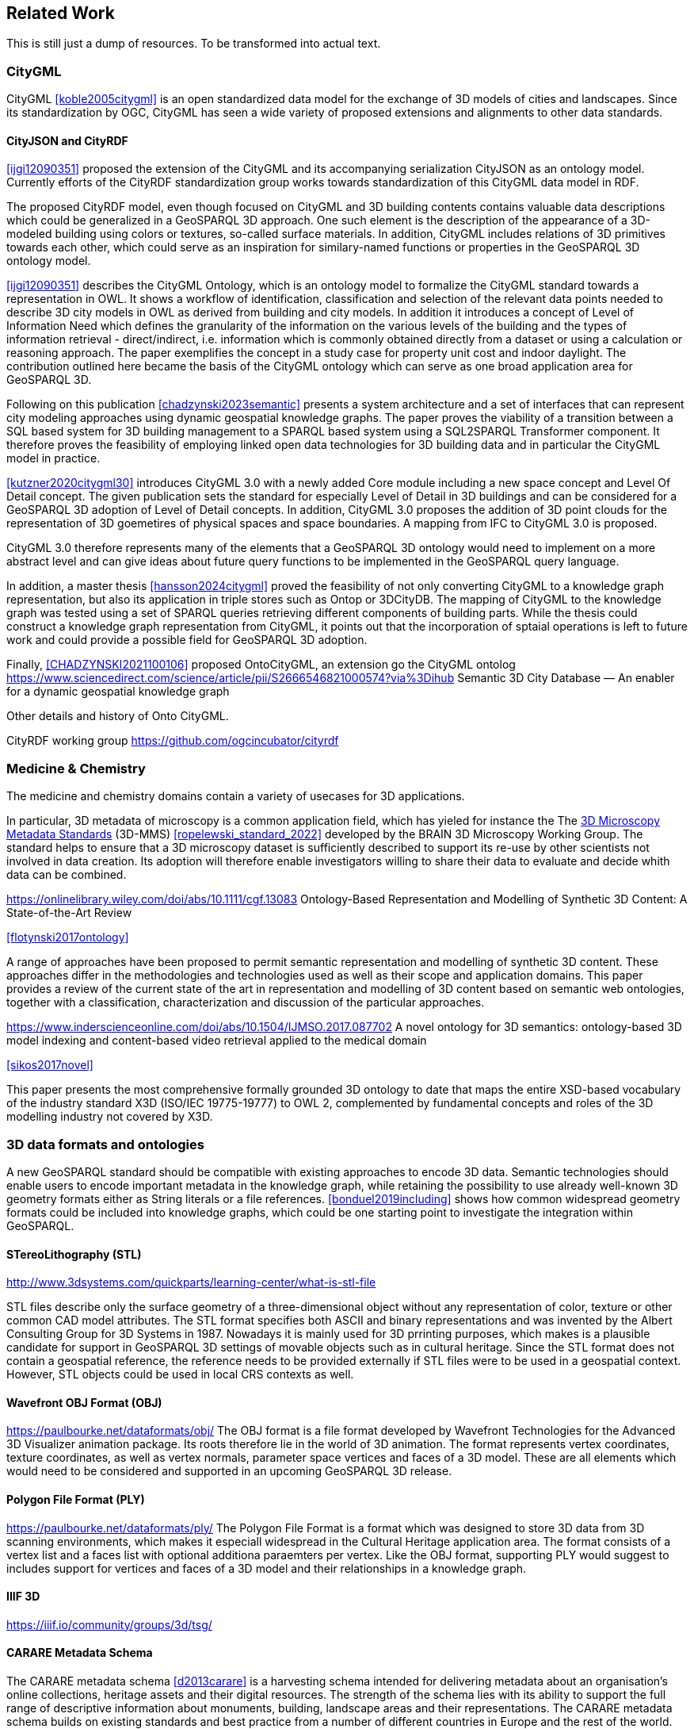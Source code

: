 
== Related Work

This is still just a dump of resources. To be transformed into actual text.

=== CityGML

CityGML <<koble2005citygml>> is an open standardized data model for the exchange of 3D models of cities and landscapes.
Since its standardization by OGC, CityGML has seen a wide variety of proposed extensions and alignments to other data standards.

==== CityJSON and CityRDF

<<ijgi12090351>> proposed the extension of the CityGML and its accompanying serialization CityJSON as an ontology model.
Currently efforts of the CityRDF standardization group works towards standardization of this CityGML data model in RDF.

The proposed CityRDF model, even though focused on CityGML and 3D building contents contains valuable data descriptions which could be generalized in a GeoSPARQL 3D approach.
One such element is the description of the appearance of a 3D-modeled building using colors or textures, so-called surface materials.
In addition, CityGML includes relations of 3D primitives towards each other, which could serve as an inspiration for similary-named functions or properties in the GeoSPARQL 3D ontology model.

<<ijgi12090351>> describes the CityGML Ontology, which is an ontology model to formalize the CityGML standard towards a representation in OWL. 
It shows a workflow of identification, classification and selection of the relevant data points needed to describe 3D city models in OWL as derived from building and city models.
In addition it introduces a concept of Level of Information Need which defines the granularity of the information on the various levels of the building and the types of information retrieval - direct/indirect,
i.e. information which is commonly obtained directly from a dataset or using a calculation or reasoning approach.
The paper exemplifies the concept in a study case for property unit cost and indoor daylight.
The contribution outlined here became the basis of the CityGML ontology which can serve as one broad application area for GeoSPARQL 3D.


Following on this publication <<chadzynski2023semantic>> presents a system architecture and a set of interfaces that can represent city modeling approaches using dynamic geospatial knowledge graphs.
The paper proves the viability of a transition between a SQL based system for 3D building management to a SPARQL based system using a SQL2SPARQL Transformer component.
It therefore proves the feasibility of employing linked open data technologies for 3D building data and in particular the CityGML model in practice.


<<kutzner2020citygml30>> introduces CityGML 3.0 with a newly added Core module including a new space concept and Level Of Detail concept. 
The given publication sets the standard for especially Level of Detail in 3D buildings and can be considered for a GeoSPARQL 3D adoption of Level of Detail concepts.
In addition, CityGML 3.0 proposes the addition of 3D point clouds for the representation of 3D goemetires of physical spaces and space boundaries.
A mapping from IFC to CityGML 3.0 is proposed.

CityGML 3.0 therefore represents many of the elements that a GeoSPARQL 3D ontology would need to implement on a more abstract level and can give ideas about future query functions to be implemented in the GeoSPARQL query language.

In addition, a master thesis <<hansson2024citygml>> proved the feasibility of not only converting CityGML to a knowledge graph representation, but also its application in triple stores such as Ontop or 3DCityDB. 
The mapping of CityGML to the knowledge graph was tested using a set of SPARQL queries retrieving different components of building parts. 
While the thesis could construct a knowledge graph representation from CityGML, it points out that the incorporation of sptaial operations is left to future work and could provide a possible field for GeoSPARQL 3D adoption.

Finally, <<CHADZYNSKI2021100106>> proposed OntoCityGML, an extension go the CityGML ontolog
https://www.sciencedirect.com/science/article/pii/S2666546821000574?via%3Dihub
Semantic 3D City Database — An enabler for a dynamic geospatial knowledge graph



Other details and history of Onto CityGML.

CityRDF working group https://github.com/ogcincubator/cityrdf


=== Medicine & Chemistry

The medicine and chemistry domains contain a variety of usecases for 3D applications. 

In particular, 3D metadata of microscopy is a common application field, which has yieled for instance the The https://doryworkspace.org/metadata[3D Microscopy Metadata Standards] (3D-MMS) <<ropelewski_standard_2022>> developed by the BRAIN 3D Microscopy Working Group.
The standard helps to ensure that a 3D microscopy dataset is sufficiently described to support its re-use by other scientists not involved in data creation.
Its adoption will therefore enable investigators willing to share their data to evaluate and decide whith data can be combined.


https://onlinelibrary.wiley.com/doi/abs/10.1111/cgf.13083
Ontology-Based Representation and Modelling of Synthetic 3D Content: A State-of-the-Art Review

<<flotynski2017ontology>>

A range of approaches have been proposed to permit semantic representation and modelling of synthetic 3D content. These approaches differ in the methodologies and technologies used as well as their scope and application domains. This paper provides a review of the current state of the art in representation and modelling of 3D content based on semantic web ontologies, together with a classification, characterization and discussion of the particular approaches.


https://www.inderscienceonline.com/doi/abs/10.1504/IJMSO.2017.087702
A novel ontology for 3D semantics: ontology-based 3D model indexing and content-based video retrieval applied to the medical domain

<<sikos2017novel>>

This paper presents the most comprehensive formally grounded 3D ontology to date that maps the entire XSD-based vocabulary of the industry standard X3D (ISO/IEC 19775-19777) to OWL 2, complemented by fundamental concepts and roles of the 3D modelling industry not covered by X3D.


=== 3D data formats and ontologies

A new GeoSPARQL standard should be compatible with existing approaches to encode 3D data.
Semantic technologies should enable users to encode important metadata in the knowledge graph, while retaining the possibility to use already well-known 3D geometry formats either as String literals or a file references.
<<bonduel2019including>> shows how common widespread geometry formats could be included into knowledge graphs, which could be one starting point to investigate the integration within GeoSPARQL.

==== STereoLithography (STL)
http://www.3dsystems.com/quickparts/learning-center/what-is-stl-file

STL files describe only the surface geometry of a three-dimensional object without any representation of color, texture or other common CAD model attributes. The STL format specifies both ASCII and binary representations and was invented by the Albert Consulting Group for 3D Systems in 1987.
Nowadays it is mainly used for 3D prrinting purposes, which makes is a plausible candidate for support in GeoSPARQL 3D settings of movable objects such as in cultural heritage.
Since the STL format does not contain a geospatial reference, the reference needs to be provided externally if STL files were to be used in a geospatial context.
However, STL objects could be used in local CRS contexts as well.

==== Wavefront OBJ Format (OBJ)

https://paulbourke.net/dataformats/obj/
The OBJ format is a file format developed by Wavefront Technologies for the Advanced 3D Visualizer animation package.
Its roots therefore lie in the world of 3D animation.
The format represents vertex coordinates, texture coordinates, as well as vertex normals, parameter space vertices and faces of a 3D model.
These are all elements which would need to be considered and supported in an upcoming GeoSPARQL 3D release.

==== Polygon File Format (PLY)

https://paulbourke.net/dataformats/ply/
The Polygon File Format is a format which was designed to store 3D data from 3D scanning environments, which makes it especiall widespread in the Cultural Heritage application area.
The format consists of a vertex list and a faces list with optional additiona paraemters per vertex.
Like the OBJ format, supporting PLY would suggest to includes support for vertices and faces of a 3D model and their relationships in a knowledge graph.

==== IIIF 3D
https://iiif.io/community/groups/3d/tsg/


==== CARARE Metadata Schema

The CARARE metadata schema <<d2013carare>> is a harvesting schema intended for delivering metadata about an organisation’s online collections, heritage assets and their digital resources. The strength of the schema lies with its ability to support the full range of descriptive information about monuments, building, landscape areas and their representations. The CARARE metadata schema builds on existing standards and best practice from a number of different countries in Europe and the rest of the world.

==== Geometry Metadata Ontology (GOM)


The https://www.w3id.org/gom[Geometry Metadata Ontolgoy (GOM)]


==== Ontology for Managing Geometry (OMG)


Many of the aforementioned 3D formats can be described by the https://www.w3id.org/omg[Ontology for Managing Geometry (OMG)]


=== To consider

https://link.springer.com/article/10.1007/s10845-023-02246-6
Ontology of 3D virtual modeling in digital twin: a review, analysis and thinking

<<yuchen2025ontology>>

To help novice engineers understand and scheme 3D virtual modeling in digital twin for future research and applications, this paper reviews 106 digital twin 3D modeling cases with their characteristics, including deployment targets, purposes & roles, collaborative models, data flows, the autonomy of 3D modeling, fidelity, twinning rates, enabling technologies, and enabling tools. 

Open standard for particle-mesh data (openPMD)


The https://github.com/openPMD/openPMD-standard[openPMD standard], short for open standard for particle-mesh data files is not a file format per se. It is guidance for meta data and naming schemes. openPMD provides naming and attribute conventions that allow to exchange particle and mesh based data from scientific simulations and experiments. The primary goal is to define a minimal set/kernel of meta information that allows to share and exchange data to achieve portability between various applications and differing algorithms, a unified open-access description for scientific data (publishing and archiving), and a unified description for post-processing, visualization and analysis. If output from programs, devices (such as cameras), simulations or post-processed data-sets contain a minimal set of meta information as provided by openPMD, you can exchange data between those with minimal effort and you use the same tools for visualization.

<<huebl_2018_1167843>>


=== Cultural Heritage

In the research domain of cultural heritage, 3D models of either cultural heritage artifacts (possibly georeferenced), 3D models of archaeological sites or simply 3D models of ancient buildings are becoming increasinly common.

===== Use Cases

Use Cases in the Cultural Heritage domain include but are not limited to the following main interests:

**Visualization:** The visualization of 3D models for the presentation of such 3D models in for example a museum context. 3D models may be styled with a particular set of textures or modeled with a specific set of colours to highlight certain important aspects. The visualization of 3D models is currently standardized in the IIIF 3D working group <<Haynes2023iiif3d>>, which targets to create viewing parameter descriptions that 3D viewers may implement, similar to the specifications of IIIF 2D for images.

**Object Annotation:** 3D models are seen as the subject of a research question in absence of the original artifact for political, practical or other restrictive reasons. Out of all known methods of the representation of cultural heritage artifacts, 3D models provide the most detail when being delivered as a digital artifact and are therefore very often preferred in a research context.
Researchers mark noteworthy aspects of the cultural artifact as 3D annotations <<bestpractices3d>> which may include surface descriptions, volumes of the 3D model or 3D models which are created and placed adjacent to the to-be-annotated 3D model <<mara2024annotation>>.

**Relation of Objects:** Objects of a specific collections always exist in a spatio-temporal context. It is important to relate these representations via meaningful relations, so that relevant objects of a collection can be retrieved more easily

**AI Applications in Cultural Heritage:** Usage for annotated areas on 3D models or their derivations for machine learning classifications <<Stotzner_2023_ICCV>> <<10.2312:gch.20231157>>

**Knowledge Graphs as Metadata descriptions:** With the advent of more 3D models being published, the relevance of their creation parameters <<homburgheritagescience2021>>, their contents and their object metadata increases for the usecases of filtering them and also for the possibly automated selection of suitable cultural heritage metadata for e.g. machine learning classifications. Currently, many metadata standards fulfil parts of the description chain and a unified vocabulary to described data types seems to be missing.

===== Research applications making use of 3D models in Cultural Heritage

This section discusses research projects with 3D contents based on the technologies they use as elaborated in the previous section.

====== 3D models of cuneiform tablets

Cuneiform tablets from ancient Iran provide an interesting research area, since they combine a 3D artifact with textual imprints that are of interest for a variety of reserach communities including Assyriologsts, Digital Humanists, Computational Linguists and last but not least Computer Scientists.
The creation of 3D models of cuneiform tablets provides the best accessibility to the specificities of the original artifact in its absence and 3D scans have been used by computer scientists as the basis for certain machine learning application tasks, even though to this day only as a provision for 2D renderings of their surfaces.
Interests of the research community include the description of interesting features such as cuneiform signs on cuneiform tablet surfaces and their connection to other text contents or other cuneiform artifacts.

To describe 3D meshes, several vocabularies have been developed in the context of the cuneiform studies project:

* https://situx.github.io/mesh-sparql/[MeshSPARQL]: A vocabulary to describe essential mesh elements
* https://www.gigamesh.eu/ont/[Gigamesh Metadata Vocabulary]: A vocabulary which describes metadata of a 3D model. The metadata can be generated using the Gigamesh Software Framework
* https://mainzed.pages.gitlab.rlp.net/homepages/mainzedmetadata/[3DCAP Vocabularies]: An ontology model to describe the creation of a 3D model. It has been applied to different scanning softwares

=== IFC and BIM

===== Industry Foundation Classes (IFC) and BIM

BIM is a paradigm in which object‐model definitions - with machine‑interpretable semantics - are exchanged, rather than relying on CAD drawings that convey only graphical semantics. The predominant open exchange standard is Industry Foundation Classes (IFC).

====== Product model

In IFC, a construction work is decomposed into a set of products. These products can have **multiple representations**. For example, a wall can be described as a solid body as well as a two-dimensional axis. These representations facilitate different views on the same data: an editable line segment or an easily visualized volume. The Object-relational nature of the IFC EXPRESS schema allows intricate relationships such as a representation context that communicates additional intent for the representation or presentation styles that can be granularly assigned to individual faces.

At the same time, such a product separates the **placement** (an hierarchical transformation) from the actual geometry definition. The consequence of this is that in spite of its object-relational nature, IFC product representations cannot be used for building-level topological relationships between solids, because even if two solids are touching in 3D, the fact the the placement is externalized out of the geometry definition (or the fact that faces are constructed procedurally and do not exist explicitly), means that the two faces cannot be opposite oriented twins. As such, relational geometric constructs such as space boundaries are provided as additional supplementary geometries.

In principle, the IFC schema has been designed in a modular fashion with independent modules for, for example, geometry, materials and meta-data. However in other cases, **semantics and geometry are intertwined** such as tapered extrusions (lofts) where the begin and end profile of a duct carry important semantics.

IFC also allows for **decomposition**, where a whole is aggregated into multiple parts for richer semantics. This allows for example to connect materials and meta-data to the frame and the glazing separately, while still being able to identify the aggregate as a single window. This is not used as frequently, partially due to inability to efficiently instantiate such aggregates as geometry instances.

====== Evolving views on geometry

IFC is heavily influenced by the ISO 10303 (STEP) family of standards, but over time adopted its own geometric paradigms:

- Procedural geometry and boolean operations became less prominent with the adoption of ReferenceView in IFC4. Tessellated geometry definitions were added for more compact exchange.
- **Infrastructure definitions** were added with precise mathematical transition curves and a composition of a horizontal, vertical and cant (inclination) profile.
- IFC5 with an **explicit** (most likely triangulated) geometry schema at the core, with semantic overlays to encode the same procedural semantics as a non-mandatory or use-case specific layer. Heavily inspired by USD with layer-based composition for collaborative exchange.

Especially the handling of **tolerances** means that the standard cannot effectively prescribe a consistent outcome in all cases. Tolerances are needed for BRep model with non-linear underlying geometry and/or fixed precision coordinate values, e.g higher degree nurbs curves are typically intersected with numerical approximation, so a vertex that connects two of such curves needs to have seen as a sphere with the local tolerance as its radius. This tolerance is also applied to boolean operations: an subtraction volume can be slightly inwards of the first operand but is still expected to pierce through the volume and increase surface genus. This contrasts with the desire of using IFC as a legal basis in contracts. NB Tolerances stand in the way of using existing approaches for SFA geometry predicates such as PostGIS+SFCGAL which is based on arbitrary precision boolean logic as implemented in CGAL without tolerances.

====== Use cases

The most successful use case on BIM data is **coordination and visualization** where multiple aspect models are geometrically overlaid in order to find issues, which are then communicated to the authoring software where they are addressed. This approach works, because it respects that individual disciplines all have their own specialistic software. 

**Design to design** workflows are much harder to realize, although some Model View Definitions have been developed on top of IFC that enable the transfer of design intent in specific and constrained scenarios, such as precast concrete and structural steel.

**Long-term preservation** of building information is difficult because of the fact that IFC models are difficult to mutate, because they are so explicit and don't contain the vendor-specific design intelligence. Therefore native software cannot always re-import IFC models, but also the native models degrade over time because of the need to migrate to newer editions of the software. Software that can directly operate on IFC to make modifications is still experimental.

**BIM-GIS integration** is challenging because it requires familiarity with both domains on where to draw the line between euclidean and non-euclidean geometries and acceptable error metrics.

**Simulations** on IFC building models are often challenging because the 'bag of individual elements' does not provide a good foundation higher order topological representations required for flow-of-energy type of simulations. For e.g thermal simulation a topological view of space boundaries is required. They have been added as secondary set of ternary relationships, but usage of more specific-purpose and simpler schemas sees still more usage in industry. In general, IFC models are created for a specific purpose and wide-spread usage of those models in nieghbouring domaisn remain challenging because modelling for those neighbouring purposes requires alignment on the worldviews and levels of detail that is often beyond the scope in which such models are procured.

====== Implications and questions:

- Euclidean / non-euclidean; is a CRS required?
- Separate representation+placement -> enables efficient reinstantiation, but hinders topological relationships because you require the pair of placement+geometry to locate in space
- Geometry as leaf-values or object-relational model : cannot encapsulate geometry into a single literal, but allows for richer semantics
- BRep model (topology + geometry + orientation + location) vs polyhedral model (e.g halfedge) vs explicit loops of point coordinates
- Procedural vs implicit (e.g constraints) vs explicit (polyhedra)
- Tolerances
- Decomposition inside or outside of the 'geometry ontology'
- Are infra geometries (hor + ver alignment + cant, for positioning and sweeps) in scope?


=== Implementations

==== CGAL &#8594; SFCGAL &#8594; PostGIS

==== OpenCASCADE

===== OpenCASCADE-inspired BRep ontology

Perzylo, A., Somani, N., Rickert, M., & Knoll, A. (2015, September). An ontology for CAD data and geometric constraints as a link between product models and semantic robot task descriptions. In 2015 IEEE/RSJ international conference on intelligent robots and systems (IROS) (pp. 4197-4203). IEEE.

https://ieeexplore.ieee.org/abstract/document/7353971

<<perzylo2015ontology>>

===== Topologic

Jabi, W., & Chatzivasileiadi, A. (2021, January). Topologic: exploring spatial reasoning through geometry, topology, and semantics. In Formal Methods in Architecture: Proceedings of the 5th International Symposium on Formal Methods in Architecture (5FMA), Lisbon 2020 (pp. 277-285). Cham: Springer International Publishing.

https://topologic.app/

<<jabi2021topologic>>

==== BRep vs mesh/polyhedron

BRep

- Curved surfaces
- Topology: connected components as shells, solids with inner voids, etc.
- Clean APIs due to inheritance: e.g `fn extrude(Topo) -> Topo`, for vertex -> edge; edge -> face; face -> solid; solid -> solid
- Extra indirections: edge -> vertex[] -> point
- Depending on implementation can be inefficient, e.g outer wire of face not explicitly marked need to be checked wrt infinite point
- Data integrity and validation a bit harder

Mesh/polyhedron

- Potentially fewer indirections
- Triangle meshes robust and well understood
- Many different data models though, e.g half-edge (only manifold), indexed faceset (no adjacency info), winged/quad/radial edge
